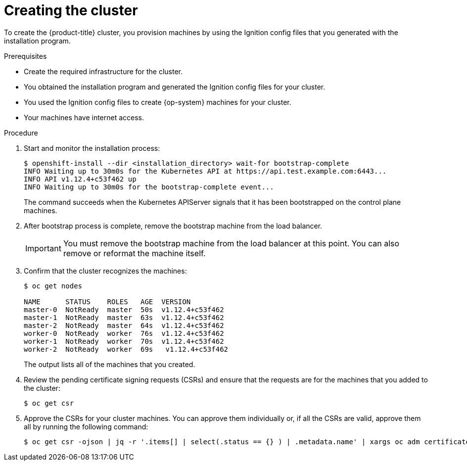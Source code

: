 // Module included in the following assemblies:
//
// * installing/installing_bare_metal/installing-bare-metal.adoc

[id="installation-installing-bare-metal-{context}"]
= Creating the cluster

To create the {product-title} cluster, you provision machines by using the Ignition config
files that you generated with the installation program.

.Prerequisites

* Create the required infrastructure for the cluster.
* You obtained the installation program and generated the Ignition config files
for your cluster.
* You used the Ignition config files to create {op-system} machines for your
cluster.
* Your machines have internet access.


.Procedure

. Start and monitor the installation process:
+
----
$ openshift-install --dir <installation_directory> wait-for bootstrap-complete
INFO Waiting up to 30m0s for the Kubernetes API at https://api.test.example.com:6443...
INFO API v1.12.4+c53f462 up
INFO Waiting up to 30m0s for the bootstrap-complete event...
----
+
The command succeeds when the Kubernetes APIServer signals that it has been
bootstrapped on the control plane machines.

. After bootstrap process is complete, remove the bootstrap machine from the
load balancer.
+
[IMPORTANT]
====
You must remove the bootstrap machine from the load balancer at this point. You
can also remove or reformat the machine itself.
====

. Confirm that the cluster recognizes the machines:
+
----
$ oc get nodes

NAME      STATUS    ROLES   AGE  VERSION
master-0  NotReady  master  50s  v1.12.4+c53f462
master-1  NotReady  master  63s  v1.12.4+c53f462
master-2  NotReady  master  64s  v1.12.4+c53f462
worker-0  NotReady  worker  76s  v1.12.4+c53f462
worker-1  NotReady  worker  70s  v1.12.4+c53f462
worker-2  NotReady  worker  69s   v1.12.4+c53f462
----
+
The output lists all of the machines that you created.

. Review the pending certificate signing requests (CSRs) and ensure that the
requests are for the machines that you added to the cluster:
+
----
$ oc get csr
----

. Approve the CSRs for your cluster machines. You can approve them individually
or, if all the CSRs are valid, approve them all by running the following
command:
+
----
$ oc get csr -ojson | jq -r '.items[] | select(.status == {} ) | .metadata.name' | xargs oc adm certificate approve
----